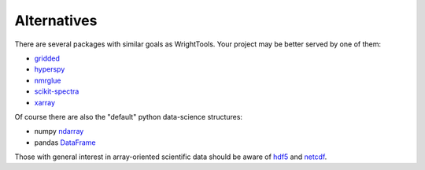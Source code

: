 .. _alternatives:

Alternatives
============

There are several packages with similar goals as WrightTools.
Your project may be better served by one of them:

- gridded_
- hyperspy_
- nmrglue_
- scikit-spectra_
- xarray_

Of course there are also the "default" python data-science structures:

- numpy ndarray_
- pandas DataFrame_

Those with general interest in array-oriented scientific data should be aware of hdf5_ and netcdf_.

.. _DataFrame: https://pandas.pydata.org/pandas-docs/stable/generated/pandas.DataFrame.html
.. _gridded: https://noaa-orr-erd.github.io/gridded/
.. _hyperspy: http://hyperspy.org/
.. _ndarray: https://docs.scipy.org/doc/numpy/reference/generated/numpy.ndarray.html
.. _hdf5: https://support.hdfgroup.org/HDF5/
.. _netcdf: https://www.unidata.ucar.edu/software/netcdf/
.. _nmrglue: http://www.nmrglue.com/
.. _scikit-spectra: http://hugadams.github.io/scikit-spectra/
.. _xarray: http://xarray.pydata.org/

